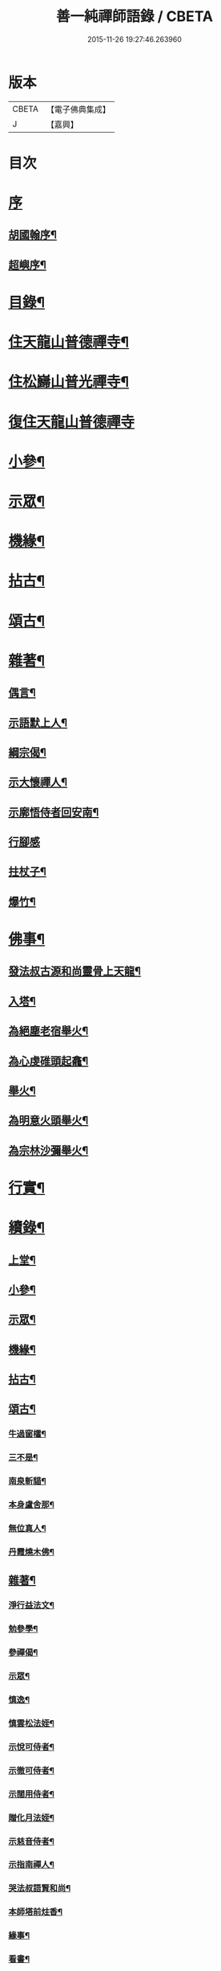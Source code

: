 #+TITLE: 善一純禪師語錄 / CBETA
#+DATE: 2015-11-26 19:27:46.263960
* 版本
 |     CBETA|【電子佛典集成】|
 |         J|【嘉興】    |

* 目次
* [[file:KR6q0580_001.txt::001-0901a1][序]]
** [[file:KR6q0580_001.txt::001-0901a2][胡國翰序¶]]
** [[file:KR6q0580_001.txt::0901c2][超嶼序¶]]
* [[file:KR6q0580_001.txt::0902a8][目錄¶]]
* [[file:KR6q0580_001.txt::0902b4][住天龍山普德禪寺¶]]
* [[file:KR6q0580_001.txt::0904a18][住松巋山普光禪寺¶]]
* [[file:KR6q0580_002.txt::002-0907a3][復住天龍山普德禪寺]]
* [[file:KR6q0580_002.txt::0909a5][小參¶]]
* [[file:KR6q0580_003.txt::003-0910c4][示眾¶]]
* [[file:KR6q0580_003.txt::0911b22][機緣¶]]
* [[file:KR6q0580_003.txt::0911c25][拈古¶]]
* [[file:KR6q0580_003.txt::0912a5][頌古¶]]
* [[file:KR6q0580_003.txt::0913b8][雜著¶]]
** [[file:KR6q0580_003.txt::0913b9][偶言¶]]
** [[file:KR6q0580_003.txt::0913b17][示語默上人¶]]
** [[file:KR6q0580_003.txt::0913b23][綱宗偈¶]]
** [[file:KR6q0580_003.txt::0913b25][示大懷禪人¶]]
** [[file:KR6q0580_003.txt::0913b28][示廓悟侍者回安南¶]]
** [[file:KR6q0580_003.txt::0913b30][行腳感]]
** [[file:KR6q0580_003.txt::0913c4][拄杖子¶]]
** [[file:KR6q0580_003.txt::0913c7][爆竹¶]]
* [[file:KR6q0580_003.txt::0913c10][佛事¶]]
** [[file:KR6q0580_003.txt::0913c11][發法叔古源和尚靈骨上天龍¶]]
** [[file:KR6q0580_003.txt::0913c14][入塔¶]]
** [[file:KR6q0580_003.txt::0913c17][為絕塵老宿舉火¶]]
** [[file:KR6q0580_003.txt::0913c21][為心虔碓頭起龕¶]]
** [[file:KR6q0580_003.txt::0913c25][舉火¶]]
** [[file:KR6q0580_003.txt::0913c30][為明意火頭舉火¶]]
** [[file:KR6q0580_003.txt::0914a4][為宗林沙彌舉火¶]]
* [[file:KR6q0580_003.txt::0914a8][行實¶]]
* [[file:KR6q0580_003.txt::0914c2][續錄¶]]
** [[file:KR6q0580_003.txt::0914c4][上堂¶]]
** [[file:KR6q0580_003.txt::0917a9][小參¶]]
** [[file:KR6q0580_003.txt::0917c4][示眾¶]]
** [[file:KR6q0580_003.txt::0918b2][機緣¶]]
** [[file:KR6q0580_003.txt::0918c14][拈古¶]]
** [[file:KR6q0580_003.txt::0919a6][頌古¶]]
*** [[file:KR6q0580_003.txt::0919a7][牛過窗櫺¶]]
*** [[file:KR6q0580_003.txt::0919a10][三不是¶]]
*** [[file:KR6q0580_003.txt::0919a13][南泉斬貓¶]]
*** [[file:KR6q0580_003.txt::0919a16][本身盧舍那¶]]
*** [[file:KR6q0580_003.txt::0919a19][無位真人¶]]
*** [[file:KR6q0580_003.txt::0919a22][丹霞燒木佛¶]]
** [[file:KR6q0580_003.txt::0919a24][雜著¶]]
*** [[file:KR6q0580_003.txt::0919a25][淨行益法文¶]]
*** [[file:KR6q0580_003.txt::0919b6][勉參學¶]]
*** [[file:KR6q0580_003.txt::0919b11][參禪偈¶]]
*** [[file:KR6q0580_003.txt::0919b16][示眾¶]]
*** [[file:KR6q0580_003.txt::0919b29][慎逸¶]]
*** [[file:KR6q0580_003.txt::0919c2][慎雲松法姪¶]]
*** [[file:KR6q0580_003.txt::0919c5][示悅可侍者¶]]
*** [[file:KR6q0580_003.txt::0919c8][示徹可侍者¶]]
*** [[file:KR6q0580_003.txt::0919c11][示闊用侍者¶]]
*** [[file:KR6q0580_003.txt::0919c14][贈化月法姪¶]]
*** [[file:KR6q0580_003.txt::0919c17][示慈音侍者¶]]
*** [[file:KR6q0580_003.txt::0919c20][示指南禪人¶]]
*** [[file:KR6q0580_003.txt::0919c23][哭法叔語賢和尚¶]]
*** [[file:KR6q0580_003.txt::0919c26][本師塔前炷香¶]]
*** [[file:KR6q0580_003.txt::0919c29][緣事¶]]
*** [[file:KR6q0580_003.txt::0920a2][看書¶]]
*** [[file:KR6q0580_003.txt::0920a5][自適¶]]
** [[file:KR6q0580_003.txt::0920a9][佛事¶]]
* 卷
** [[file:KR6q0580_001.txt][善一純禪師語錄 1]]
** [[file:KR6q0580_002.txt][善一純禪師語錄 2]]
** [[file:KR6q0580_003.txt][善一純禪師語錄 3]]
